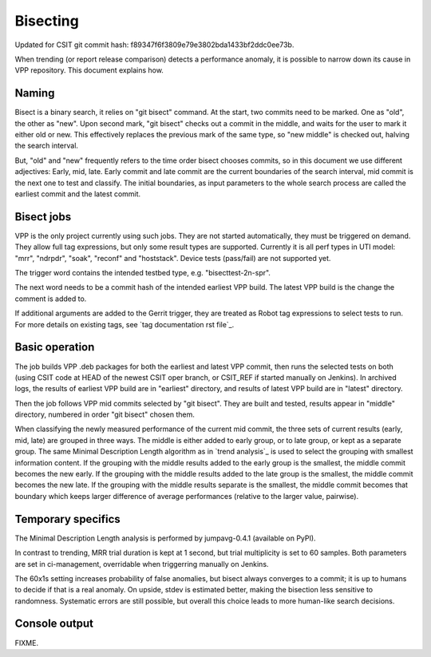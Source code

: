 Bisecting
---------

Updated for CSIT git commit hash: f89347f6f3809e79e3802bda1433bf2ddc0ee73b.

When trending (or report release comparison) detects a performance anomaly,
it is possible to narrow down its cause in VPP repository.
This document explains how.

Naming
``````

Bisect is a binary search, it relies on "git bisect" command. At the start,
two commits need to be marked. One as "old", the other as "new".
Upon second mark, "git bisect" checks out a commit in the middle,
and waits for the user to mark it either old or new.
This effectively replaces the previous mark of the same type,
so "new middle" is checked out, halving the search interval.

But, "old" and "new" frequently refers to the time order bisect chooses commits,
so in this document we use different adjectives:
Early, mid, late. Early commit and late commit are the current
boundaries of the search interval, mid commit is the next one
to test and classify.
The initial boundaries, as input parameters to the whole search process
are called the earliest commit and the latest commit.

Bisect jobs
```````````

VPP is the only project currently using such jobs.
They are not started automatically, they must be triggered on demand.
They allow full tag expressions, but only some result types are supported.
Currently it is all perf types in UTI model:
"mrr", "ndrpdr", "soak", "reconf" and "hoststack".
Device tests (pass/fail) are not supported yet.

The trigger word contains the intended testbed type,
e.g. "bisecttest-2n-spr".

The next word needs to be a commit hash of the intended earliest VPP build.
The latest VPP build is the change the comment is added to.

If additional arguments are added to the Gerrit trigger, they are treated
as Robot tag expressions to select tests to run. For more details
on existing tags, see `tag documentation rst file`_.

Basic operation
```````````````

The job builds VPP .deb packages for both the earliest and latest VPP commit,
then runs the selected tests on both (using CSIT code at HEAD
of the newest CSIT oper branch, or CSIT_REF if started manually on Jenkins).
In archived logs, the results of earliest VPP build are in "earliest" directory,
and results of latest VPP build are in "latest" directory.

Then the job follows VPP mid commits selected by "git bisect".
They are built and tested, results appear in "middle" directory,
numbered in order "git bisect" chosen them.

When classifying the newly measured performance of the current mid commit,
the three sets of current results (early, mid, late) are grouped
in three ways. The middle is either added to early group, or to late group,
or kept as a separate group.
The same Minimal Description Length algorithm as in `trend analysis`_
is used to select the grouping with smallest information content.
If the grouping with the middle results added to the early group
is the smallest, the middle commit becomes the new early.
If the grouping with the middle results added to the late group
is the smallest, the middle commit becomes the new late.
If the grouping with the middle results separate is the smallest,
the middle commit becomes that boundary which keeps larger difference
of average performances (relative to the larger value, pairwise).

Temporary specifics
```````````````````

The Minimal Description Length analysis is performed by
jumpavg-0.4.1 (available on PyPI).

In contrast to trending, MRR trial duration is kept at 1 second,
but trial multiplicity is set to 60 samples.
Both parameters are set in ci-management,
overridable when triggerring manually on Jenkins.

The 60x1s setting increases probability of false anomalies,
but bisect always converges to a commit;
it is up to humans to decide if that is a real anomaly.
On upside, stdev is estimated better, making the bisection less sensitive
to randomness. Systematic errors are still possible,
but overall this choice leads to more human-like search decisions.

Console output
``````````````

FIXME.
